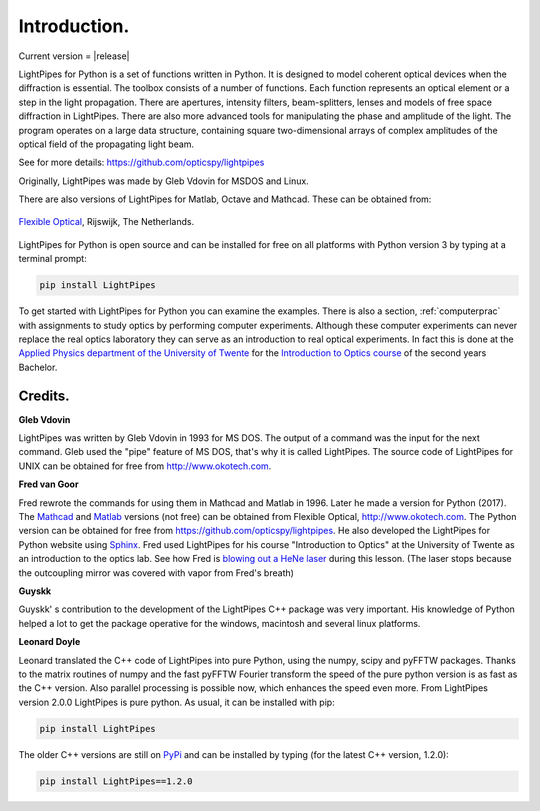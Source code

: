 Introduction.
*************

Current version = |release|

LightPipes for Python is a set of functions written in Python.
It is designed to model coherent optical devices when the diffraction is essential.
The toolbox consists of a number of functions.
Each function represents an optical element or a step in the light propagation.
There are apertures, intensity filters,
beam-splitters, lenses and models of free space diffraction in LightPipes.
There are also more advanced tools for manipulating the phase and amplitude of the light.
The program operates on a large data structure, containing square two-dimensional arrays
of complex amplitudes of the optical field of the propagating light beam.

See for more details:
https://github.com/opticspy/lightpipes

Originally, LightPipes was made  by Gleb Vdovin for MSDOS and Linux.

There are also versions of LightPipes for Matlab, Octave and Mathcad. These can be obtained from:

.. figure::  _static/OKO_logo_new.png
               :align:   center
               :target:  http://www.okotech.com
               
               `Flexible Optical <http://www.okotech.com>`_, Rijswijk, The Netherlands.

LightPipes for Python is open source and can be installed for free on all platforms with Python version 3
by typing at a terminal prompt:

.. code-block:: bash

    pip install LightPipes

To get started with LightPipes for Python you can examine the examples.
There is also a section, :ref:`computerprac` with assignments to study optics
by performing computer experiments. Although these computer experiments can never
replace the real optics laboratory they can serve as an introduction to real optical experiments.
In fact this is done at the `Applied Physics department of the University of Twente <https://www.utwente.nl/en/education/bachelor/programmes/applied-physics/>`_
for the `Introduction to Optics course <https://youtu.be/sm7MrA8Usuw>`_ of the second years Bachelor.




.. Index::
    Credits
    Gleb Vdovin
    Fred van Goor
    Guyskk
    Leonard Doyle

Credits.
^^^^^^^^

**Gleb Vdovin**

LightPipes was written by Gleb Vdovin in 1993 for MS DOS.
The output of a command was the input for the next command. Gleb used the "pipe" feature of MS DOS, that's why it is called LightPipes. The source code of LightPipes for UNIX can be obtained for free from http://www.okotech.com.

**Fred van Goor**

Fred rewrote the commands for using them in Mathcad and Matlab in 1996. Later he made a version for Python (2017).
The `Mathcad <http://www.ptc.com/engineering-math-software/mathcad>`_ and `Matlab <https://www.mathworks.com/>`_ versions (not free) can be obtained from Flexible Optical, http://www.okotech.com. 
The Python version can be obtained for free from https://github.com/opticspy/lightpipes.
He also developed the LightPipes for Python website using `Sphinx <http://www.sphinx-doc.org>`_.
Fred used LightPipes for his course "Introduction to Optics" at the University of Twente
as an introduction to the optics lab.
See how Fred is `blowing out a HeNe laser <https://youtu.be/sm7MrA8Usuw?t=58s>`_ during this lesson.
(The laser stops because the outcoupling mirror was covered with vapor from Fred's breath)

**Guyskk**

Guyskk' s contribution to the development of the LightPipes C++ package was very important.
His knowledge of Python helped a lot to get the package operative for the windows,
macintosh and several linux platforms.

**Leonard Doyle**

Leonard translated the C++ code of LightPipes into pure Python, using the numpy,
scipy and pyFFTW packages.
Thanks to the matrix routines of numpy and the fast pyFFTW Fourier transform
the speed of the pure python version is as fast as the C++ version.
Also parallel processing is possible now, which enhances the speed even more.
From LightPipes version 2.0.0 LightPipes is pure python. As usual, it can be installed with pip:

.. code-block:: bash

    pip install LightPipes

The older C++ versions are still on `PyPi <https://pypi.python.org/pypi/LightPipes/>`_ 
and can be installed by typing (for the latest C++ version, 1.2.0):

.. code-block:: bash

    pip install LightPipes==1.2.0



